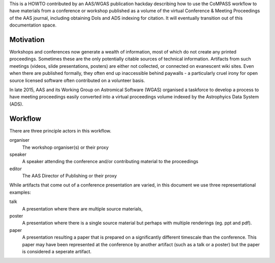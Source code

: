 This is a HOWTO contributed by an AAS/WGAS publication hackday
describing how to use the CoMPASS workflow to have materials from a
conference or workshop published as a volume of the virtual Conference
& Meeting Proceedings of the AAS journal, including obtaining DoIs and
ADS indexing for citation. It will eventually transition out of this
documentation space.

Motivation
==========

Workshops and conferences now generate a wealth of information, most
of which do not create any printed proceedings. Sometimes these are
the only potentially citable sources of technical
information. Artifacts from such meetings (videos, slide
presentations, posters) are either not collected, or connected on
evanescent wiki sites. Even when there are published formally, they
often end up inaccessible behind paywalls - a particularly cruel irony
for open source licensed software often contributed on a volunteer
basis.

In late 2015, AAS and its Working Group on Astromical Software (WGAS)
organised a taskforce to develop a process to have meeting proceedings
easily converted into a virtual proceedings volume indexed by the
Astrophyics Data System (ADS). 


Workflow
========

There are three principle actors in this workflow.

organiser
   The workshop organiser(s) or their proxy

speaker
   A speaker attending the conference and/or contributing
   material to the proceedings

editor
   The AAS Director of Publishing or their proxy
   
While artifacts that come out of a conference presentation are varied,
in this document we use three representational examples:

talk
   A presentation where there are multiple source materials, 

poster
   A presentation where there is a single source material but perhaps
   with multiple renderings (eg. ppt and pdf).

paper
   A presentation resulting a paper that is prepared on a
   significantly different timescale than the conference. This paper
   may have been represented at the conference by another artifact
   (such as a talk or a poster) but the paper is considered a seperate
   artifact.






   



